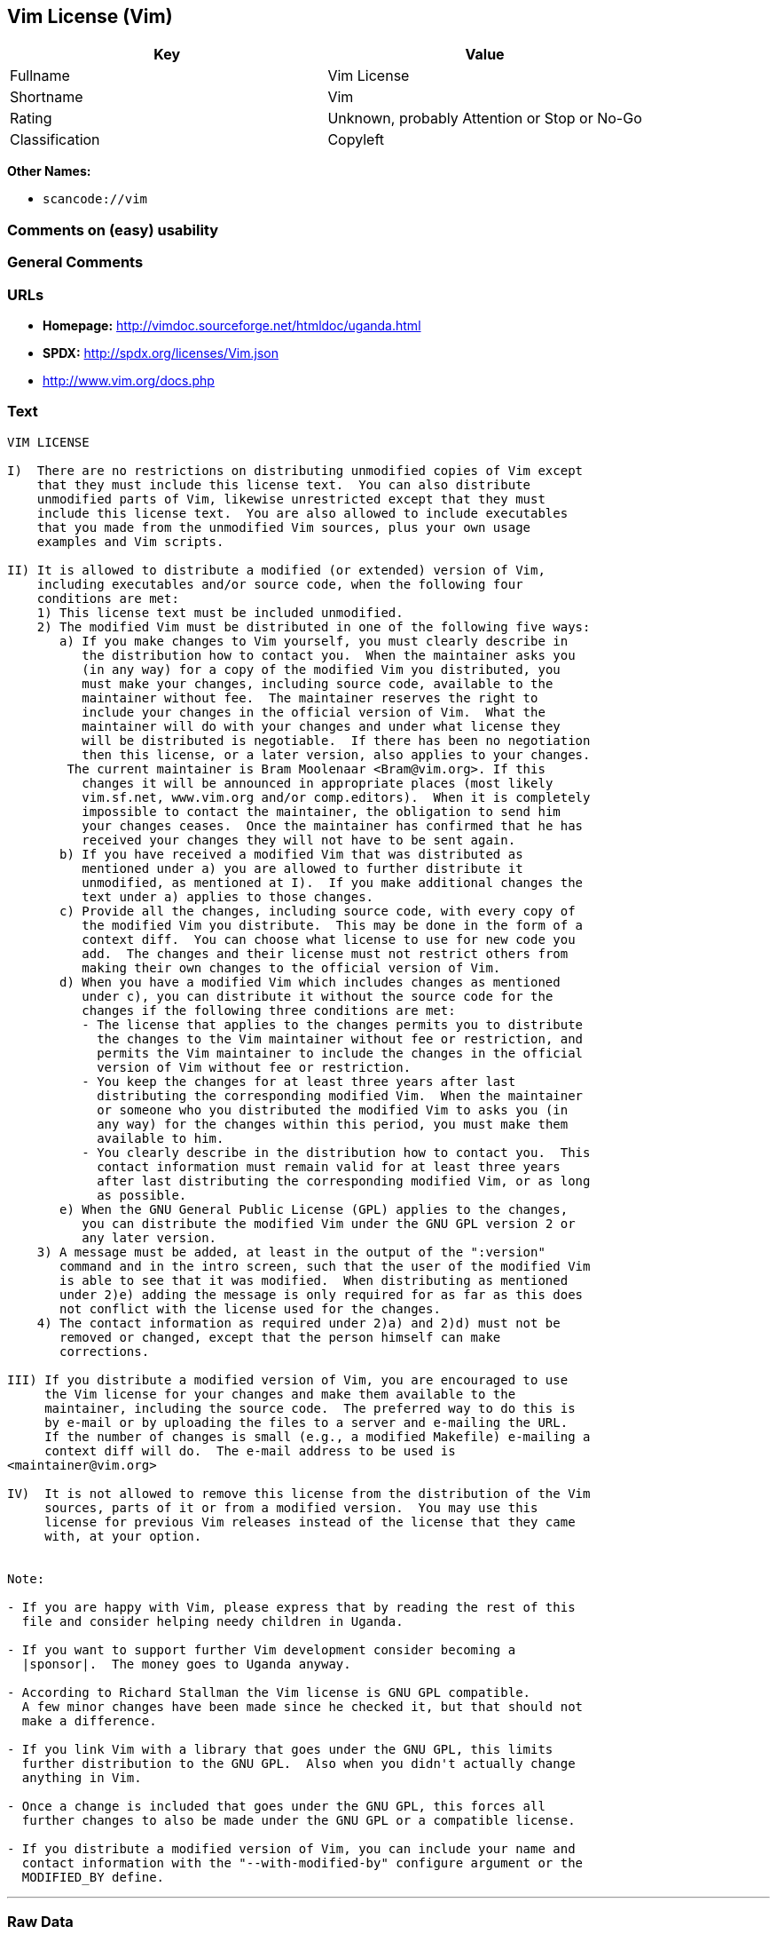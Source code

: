 == Vim License (Vim)

[cols=",",options="header",]
|===
|Key |Value
|Fullname |Vim License
|Shortname |Vim
|Rating |Unknown, probably Attention or Stop or No-Go
|Classification |Copyleft
|===

*Other Names:*

* `+scancode://vim+`

=== Comments on (easy) usability

=== General Comments

=== URLs

* *Homepage:* http://vimdoc.sourceforge.net/htmldoc/uganda.html
* *SPDX:* http://spdx.org/licenses/Vim.json
* http://www.vim.org/docs.php

=== Text

....
VIM LICENSE

I)  There are no restrictions on distributing unmodified copies of Vim except
    that they must include this license text.  You can also distribute
    unmodified parts of Vim, likewise unrestricted except that they must
    include this license text.  You are also allowed to include executables
    that you made from the unmodified Vim sources, plus your own usage
    examples and Vim scripts.

II) It is allowed to distribute a modified (or extended) version of Vim,
    including executables and/or source code, when the following four
    conditions are met:
    1) This license text must be included unmodified.
    2) The modified Vim must be distributed in one of the following five ways:
       a) If you make changes to Vim yourself, you must clearly describe in
	  the distribution how to contact you.  When the maintainer asks you
	  (in any way) for a copy of the modified Vim you distributed, you
	  must make your changes, including source code, available to the
	  maintainer without fee.  The maintainer reserves the right to
	  include your changes in the official version of Vim.  What the
	  maintainer will do with your changes and under what license they
	  will be distributed is negotiable.  If there has been no negotiation
	  then this license, or a later version, also applies to your changes.
	The current maintainer is Bram Moolenaar <Bram@vim.org>. If this 
	  changes it will be announced in appropriate places (most likely
	  vim.sf.net, www.vim.org and/or comp.editors).  When it is completely
	  impossible to contact the maintainer, the obligation to send him
	  your changes ceases.  Once the maintainer has confirmed that he has
	  received your changes they will not have to be sent again.
       b) If you have received a modified Vim that was distributed as
	  mentioned under a) you are allowed to further distribute it
	  unmodified, as mentioned at I).  If you make additional changes the
	  text under a) applies to those changes.
       c) Provide all the changes, including source code, with every copy of
	  the modified Vim you distribute.  This may be done in the form of a
	  context diff.  You can choose what license to use for new code you
	  add.  The changes and their license must not restrict others from
	  making their own changes to the official version of Vim.
       d) When you have a modified Vim which includes changes as mentioned
	  under c), you can distribute it without the source code for the
	  changes if the following three conditions are met:
	  - The license that applies to the changes permits you to distribute
	    the changes to the Vim maintainer without fee or restriction, and
	    permits the Vim maintainer to include the changes in the official
	    version of Vim without fee or restriction.
	  - You keep the changes for at least three years after last
	    distributing the corresponding modified Vim.  When the maintainer
	    or someone who you distributed the modified Vim to asks you (in
	    any way) for the changes within this period, you must make them
	    available to him.
	  - You clearly describe in the distribution how to contact you.  This
	    contact information must remain valid for at least three years
	    after last distributing the corresponding modified Vim, or as long
	    as possible.
       e) When the GNU General Public License (GPL) applies to the changes,
	  you can distribute the modified Vim under the GNU GPL version 2 or
	  any later version.
    3) A message must be added, at least in the output of the ":version"
       command and in the intro screen, such that the user of the modified Vim
       is able to see that it was modified.  When distributing as mentioned
       under 2)e) adding the message is only required for as far as this does
       not conflict with the license used for the changes.
    4) The contact information as required under 2)a) and 2)d) must not be
       removed or changed, except that the person himself can make
       corrections.

III) If you distribute a modified version of Vim, you are encouraged to use
     the Vim license for your changes and make them available to the
     maintainer, including the source code.  The preferred way to do this is
     by e-mail or by uploading the files to a server and e-mailing the URL.
     If the number of changes is small (e.g., a modified Makefile) e-mailing a
     context diff will do.  The e-mail address to be used is
<maintainer@vim.org> 

IV)  It is not allowed to remove this license from the distribution of the Vim
     sources, parts of it or from a modified version.  You may use this
     license for previous Vim releases instead of the license that they came
     with, at your option.


Note:

- If you are happy with Vim, please express that by reading the rest of this
  file and consider helping needy children in Uganda.

- If you want to support further Vim development consider becoming a
  |sponsor|.  The money goes to Uganda anyway.

- According to Richard Stallman the Vim license is GNU GPL compatible.
  A few minor changes have been made since he checked it, but that should not
  make a difference.

- If you link Vim with a library that goes under the GNU GPL, this limits
  further distribution to the GNU GPL.  Also when you didn't actually change
  anything in Vim.

- Once a change is included that goes under the GNU GPL, this forces all
  further changes to also be made under the GNU GPL or a compatible license.

- If you distribute a modified version of Vim, you can include your name and
  contact information with the "--with-modified-by" configure argument or the
  MODIFIED_BY define.
....

'''''

=== Raw Data

....
{
    "__impliedNames": [
        "Vim",
        "Vim License",
        "scancode://vim",
        "VIM License"
    ],
    "__impliedId": "Vim",
    "facts": {
        "SPDX": {
            "isSPDXLicenseDeprecated": false,
            "spdxFullName": "Vim License",
            "spdxDetailsURL": "http://spdx.org/licenses/Vim.json",
            "_sourceURL": "https://spdx.org/licenses/Vim.html",
            "spdxLicIsOSIApproved": false,
            "spdxSeeAlso": [
                "http://vimdoc.sourceforge.net/htmldoc/uganda.html"
            ],
            "_implications": {
                "__impliedNames": [
                    "Vim",
                    "Vim License"
                ],
                "__impliedId": "Vim",
                "__isOsiApproved": false,
                "__impliedURLs": [
                    [
                        "SPDX",
                        "http://spdx.org/licenses/Vim.json"
                    ],
                    [
                        null,
                        "http://vimdoc.sourceforge.net/htmldoc/uganda.html"
                    ]
                ]
            },
            "spdxLicenseId": "Vim"
        },
        "Scancode": {
            "otherUrls": [
                "http://www.vim.org/docs.php"
            ],
            "homepageUrl": "http://vimdoc.sourceforge.net/htmldoc/uganda.html",
            "shortName": "VIM License",
            "textUrls": null,
            "text": "VIM LICENSE\n\nI)  There are no restrictions on distributing unmodified copies of Vim except\n    that they must include this license text.  You can also distribute\n    unmodified parts of Vim, likewise unrestricted except that they must\n    include this license text.  You are also allowed to include executables\n    that you made from the unmodified Vim sources, plus your own usage\n    examples and Vim scripts.\n\nII) It is allowed to distribute a modified (or extended) version of Vim,\n    including executables and/or source code, when the following four\n    conditions are met:\n    1) This license text must be included unmodified.\n    2) The modified Vim must be distributed in one of the following five ways:\n       a) If you make changes to Vim yourself, you must clearly describe in\n\t  the distribution how to contact you.  When the maintainer asks you\n\t  (in any way) for a copy of the modified Vim you distributed, you\n\t  must make your changes, including source code, available to the\n\t  maintainer without fee.  The maintainer reserves the right to\n\t  include your changes in the official version of Vim.  What the\n\t  maintainer will do with your changes and under what license they\n\t  will be distributed is negotiable.  If there has been no negotiation\n\t  then this license, or a later version, also applies to your changes.\n\tThe current maintainer is Bram Moolenaar <Bram@vim.org>. If this \n\t  changes it will be announced in appropriate places (most likely\n\t  vim.sf.net, www.vim.org and/or comp.editors).  When it is completely\n\t  impossible to contact the maintainer, the obligation to send him\n\t  your changes ceases.  Once the maintainer has confirmed that he has\n\t  received your changes they will not have to be sent again.\n       b) If you have received a modified Vim that was distributed as\n\t  mentioned under a) you are allowed to further distribute it\n\t  unmodified, as mentioned at I).  If you make additional changes the\n\t  text under a) applies to those changes.\n       c) Provide all the changes, including source code, with every copy of\n\t  the modified Vim you distribute.  This may be done in the form of a\n\t  context diff.  You can choose what license to use for new code you\n\t  add.  The changes and their license must not restrict others from\n\t  making their own changes to the official version of Vim.\n       d) When you have a modified Vim which includes changes as mentioned\n\t  under c), you can distribute it without the source code for the\n\t  changes if the following three conditions are met:\n\t  - The license that applies to the changes permits you to distribute\n\t    the changes to the Vim maintainer without fee or restriction, and\n\t    permits the Vim maintainer to include the changes in the official\n\t    version of Vim without fee or restriction.\n\t  - You keep the changes for at least three years after last\n\t    distributing the corresponding modified Vim.  When the maintainer\n\t    or someone who you distributed the modified Vim to asks you (in\n\t    any way) for the changes within this period, you must make them\n\t    available to him.\n\t  - You clearly describe in the distribution how to contact you.  This\n\t    contact information must remain valid for at least three years\n\t    after last distributing the corresponding modified Vim, or as long\n\t    as possible.\n       e) When the GNU General Public License (GPL) applies to the changes,\n\t  you can distribute the modified Vim under the GNU GPL version 2 or\n\t  any later version.\n    3) A message must be added, at least in the output of the \":version\"\n       command and in the intro screen, such that the user of the modified Vim\n       is able to see that it was modified.  When distributing as mentioned\n       under 2)e) adding the message is only required for as far as this does\n       not conflict with the license used for the changes.\n    4) The contact information as required under 2)a) and 2)d) must not be\n       removed or changed, except that the person himself can make\n       corrections.\n\nIII) If you distribute a modified version of Vim, you are encouraged to use\n     the Vim license for your changes and make them available to the\n     maintainer, including the source code.  The preferred way to do this is\n     by e-mail or by uploading the files to a server and e-mailing the URL.\n     If the number of changes is small (e.g., a modified Makefile) e-mailing a\n     context diff will do.  The e-mail address to be used is\n<maintainer@vim.org> \n\nIV)  It is not allowed to remove this license from the distribution of the Vim\n     sources, parts of it or from a modified version.  You may use this\n     license for previous Vim releases instead of the license that they came\n     with, at your option.\n\n\nNote:\n\n- If you are happy with Vim, please express that by reading the rest of this\n  file and consider helping needy children in Uganda.\n\n- If you want to support further Vim development consider becoming a\n  |sponsor|.  The money goes to Uganda anyway.\n\n- According to Richard Stallman the Vim license is GNU GPL compatible.\n  A few minor changes have been made since he checked it, but that should not\n  make a difference.\n\n- If you link Vim with a library that goes under the GNU GPL, this limits\n  further distribution to the GNU GPL.  Also when you didn't actually change\n  anything in Vim.\n\n- Once a change is included that goes under the GNU GPL, this forces all\n  further changes to also be made under the GNU GPL or a compatible license.\n\n- If you distribute a modified version of Vim, you can include your name and\n  contact information with the \"--with-modified-by\" configure argument or the\n  MODIFIED_BY define.",
            "category": "Copyleft",
            "osiUrl": null,
            "owner": "VIM",
            "_sourceURL": "https://github.com/nexB/scancode-toolkit/blob/develop/src/licensedcode/data/licenses/vim.yml",
            "key": "vim",
            "name": "VIM License",
            "spdxId": "Vim",
            "notes": null,
            "_implications": {
                "__impliedNames": [
                    "scancode://vim",
                    "VIM License",
                    "Vim"
                ],
                "__impliedId": "Vim",
                "__impliedCopyleft": [
                    [
                        "Scancode",
                        "Copyleft"
                    ]
                ],
                "__calculatedCopyleft": "Copyleft",
                "__impliedText": "VIM LICENSE\n\nI)  There are no restrictions on distributing unmodified copies of Vim except\n    that they must include this license text.  You can also distribute\n    unmodified parts of Vim, likewise unrestricted except that they must\n    include this license text.  You are also allowed to include executables\n    that you made from the unmodified Vim sources, plus your own usage\n    examples and Vim scripts.\n\nII) It is allowed to distribute a modified (or extended) version of Vim,\n    including executables and/or source code, when the following four\n    conditions are met:\n    1) This license text must be included unmodified.\n    2) The modified Vim must be distributed in one of the following five ways:\n       a) If you make changes to Vim yourself, you must clearly describe in\n\t  the distribution how to contact you.  When the maintainer asks you\n\t  (in any way) for a copy of the modified Vim you distributed, you\n\t  must make your changes, including source code, available to the\n\t  maintainer without fee.  The maintainer reserves the right to\n\t  include your changes in the official version of Vim.  What the\n\t  maintainer will do with your changes and under what license they\n\t  will be distributed is negotiable.  If there has been no negotiation\n\t  then this license, or a later version, also applies to your changes.\n\tThe current maintainer is Bram Moolenaar <Bram@vim.org>. If this \n\t  changes it will be announced in appropriate places (most likely\n\t  vim.sf.net, www.vim.org and/or comp.editors).  When it is completely\n\t  impossible to contact the maintainer, the obligation to send him\n\t  your changes ceases.  Once the maintainer has confirmed that he has\n\t  received your changes they will not have to be sent again.\n       b) If you have received a modified Vim that was distributed as\n\t  mentioned under a) you are allowed to further distribute it\n\t  unmodified, as mentioned at I).  If you make additional changes the\n\t  text under a) applies to those changes.\n       c) Provide all the changes, including source code, with every copy of\n\t  the modified Vim you distribute.  This may be done in the form of a\n\t  context diff.  You can choose what license to use for new code you\n\t  add.  The changes and their license must not restrict others from\n\t  making their own changes to the official version of Vim.\n       d) When you have a modified Vim which includes changes as mentioned\n\t  under c), you can distribute it without the source code for the\n\t  changes if the following three conditions are met:\n\t  - The license that applies to the changes permits you to distribute\n\t    the changes to the Vim maintainer without fee or restriction, and\n\t    permits the Vim maintainer to include the changes in the official\n\t    version of Vim without fee or restriction.\n\t  - You keep the changes for at least three years after last\n\t    distributing the corresponding modified Vim.  When the maintainer\n\t    or someone who you distributed the modified Vim to asks you (in\n\t    any way) for the changes within this period, you must make them\n\t    available to him.\n\t  - You clearly describe in the distribution how to contact you.  This\n\t    contact information must remain valid for at least three years\n\t    after last distributing the corresponding modified Vim, or as long\n\t    as possible.\n       e) When the GNU General Public License (GPL) applies to the changes,\n\t  you can distribute the modified Vim under the GNU GPL version 2 or\n\t  any later version.\n    3) A message must be added, at least in the output of the \":version\"\n       command and in the intro screen, such that the user of the modified Vim\n       is able to see that it was modified.  When distributing as mentioned\n       under 2)e) adding the message is only required for as far as this does\n       not conflict with the license used for the changes.\n    4) The contact information as required under 2)a) and 2)d) must not be\n       removed or changed, except that the person himself can make\n       corrections.\n\nIII) If you distribute a modified version of Vim, you are encouraged to use\n     the Vim license for your changes and make them available to the\n     maintainer, including the source code.  The preferred way to do this is\n     by e-mail or by uploading the files to a server and e-mailing the URL.\n     If the number of changes is small (e.g., a modified Makefile) e-mailing a\n     context diff will do.  The e-mail address to be used is\n<maintainer@vim.org> \n\nIV)  It is not allowed to remove this license from the distribution of the Vim\n     sources, parts of it or from a modified version.  You may use this\n     license for previous Vim releases instead of the license that they came\n     with, at your option.\n\n\nNote:\n\n- If you are happy with Vim, please express that by reading the rest of this\n  file and consider helping needy children in Uganda.\n\n- If you want to support further Vim development consider becoming a\n  |sponsor|.  The money goes to Uganda anyway.\n\n- According to Richard Stallman the Vim license is GNU GPL compatible.\n  A few minor changes have been made since he checked it, but that should not\n  make a difference.\n\n- If you link Vim with a library that goes under the GNU GPL, this limits\n  further distribution to the GNU GPL.  Also when you didn't actually change\n  anything in Vim.\n\n- Once a change is included that goes under the GNU GPL, this forces all\n  further changes to also be made under the GNU GPL or a compatible license.\n\n- If you distribute a modified version of Vim, you can include your name and\n  contact information with the \"--with-modified-by\" configure argument or the\n  MODIFIED_BY define.",
                "__impliedURLs": [
                    [
                        "Homepage",
                        "http://vimdoc.sourceforge.net/htmldoc/uganda.html"
                    ],
                    [
                        null,
                        "http://www.vim.org/docs.php"
                    ]
                ]
            }
        }
    },
    "__impliedCopyleft": [
        [
            "Scancode",
            "Copyleft"
        ]
    ],
    "__calculatedCopyleft": "Copyleft",
    "__isOsiApproved": false,
    "__impliedText": "VIM LICENSE\n\nI)  There are no restrictions on distributing unmodified copies of Vim except\n    that they must include this license text.  You can also distribute\n    unmodified parts of Vim, likewise unrestricted except that they must\n    include this license text.  You are also allowed to include executables\n    that you made from the unmodified Vim sources, plus your own usage\n    examples and Vim scripts.\n\nII) It is allowed to distribute a modified (or extended) version of Vim,\n    including executables and/or source code, when the following four\n    conditions are met:\n    1) This license text must be included unmodified.\n    2) The modified Vim must be distributed in one of the following five ways:\n       a) If you make changes to Vim yourself, you must clearly describe in\n\t  the distribution how to contact you.  When the maintainer asks you\n\t  (in any way) for a copy of the modified Vim you distributed, you\n\t  must make your changes, including source code, available to the\n\t  maintainer without fee.  The maintainer reserves the right to\n\t  include your changes in the official version of Vim.  What the\n\t  maintainer will do with your changes and under what license they\n\t  will be distributed is negotiable.  If there has been no negotiation\n\t  then this license, or a later version, also applies to your changes.\n\tThe current maintainer is Bram Moolenaar <Bram@vim.org>. If this \n\t  changes it will be announced in appropriate places (most likely\n\t  vim.sf.net, www.vim.org and/or comp.editors).  When it is completely\n\t  impossible to contact the maintainer, the obligation to send him\n\t  your changes ceases.  Once the maintainer has confirmed that he has\n\t  received your changes they will not have to be sent again.\n       b) If you have received a modified Vim that was distributed as\n\t  mentioned under a) you are allowed to further distribute it\n\t  unmodified, as mentioned at I).  If you make additional changes the\n\t  text under a) applies to those changes.\n       c) Provide all the changes, including source code, with every copy of\n\t  the modified Vim you distribute.  This may be done in the form of a\n\t  context diff.  You can choose what license to use for new code you\n\t  add.  The changes and their license must not restrict others from\n\t  making their own changes to the official version of Vim.\n       d) When you have a modified Vim which includes changes as mentioned\n\t  under c), you can distribute it without the source code for the\n\t  changes if the following three conditions are met:\n\t  - The license that applies to the changes permits you to distribute\n\t    the changes to the Vim maintainer without fee or restriction, and\n\t    permits the Vim maintainer to include the changes in the official\n\t    version of Vim without fee or restriction.\n\t  - You keep the changes for at least three years after last\n\t    distributing the corresponding modified Vim.  When the maintainer\n\t    or someone who you distributed the modified Vim to asks you (in\n\t    any way) for the changes within this period, you must make them\n\t    available to him.\n\t  - You clearly describe in the distribution how to contact you.  This\n\t    contact information must remain valid for at least three years\n\t    after last distributing the corresponding modified Vim, or as long\n\t    as possible.\n       e) When the GNU General Public License (GPL) applies to the changes,\n\t  you can distribute the modified Vim under the GNU GPL version 2 or\n\t  any later version.\n    3) A message must be added, at least in the output of the \":version\"\n       command and in the intro screen, such that the user of the modified Vim\n       is able to see that it was modified.  When distributing as mentioned\n       under 2)e) adding the message is only required for as far as this does\n       not conflict with the license used for the changes.\n    4) The contact information as required under 2)a) and 2)d) must not be\n       removed or changed, except that the person himself can make\n       corrections.\n\nIII) If you distribute a modified version of Vim, you are encouraged to use\n     the Vim license for your changes and make them available to the\n     maintainer, including the source code.  The preferred way to do this is\n     by e-mail or by uploading the files to a server and e-mailing the URL.\n     If the number of changes is small (e.g., a modified Makefile) e-mailing a\n     context diff will do.  The e-mail address to be used is\n<maintainer@vim.org> \n\nIV)  It is not allowed to remove this license from the distribution of the Vim\n     sources, parts of it or from a modified version.  You may use this\n     license for previous Vim releases instead of the license that they came\n     with, at your option.\n\n\nNote:\n\n- If you are happy with Vim, please express that by reading the rest of this\n  file and consider helping needy children in Uganda.\n\n- If you want to support further Vim development consider becoming a\n  |sponsor|.  The money goes to Uganda anyway.\n\n- According to Richard Stallman the Vim license is GNU GPL compatible.\n  A few minor changes have been made since he checked it, but that should not\n  make a difference.\n\n- If you link Vim with a library that goes under the GNU GPL, this limits\n  further distribution to the GNU GPL.  Also when you didn't actually change\n  anything in Vim.\n\n- Once a change is included that goes under the GNU GPL, this forces all\n  further changes to also be made under the GNU GPL or a compatible license.\n\n- If you distribute a modified version of Vim, you can include your name and\n  contact information with the \"--with-modified-by\" configure argument or the\n  MODIFIED_BY define.",
    "__impliedURLs": [
        [
            "SPDX",
            "http://spdx.org/licenses/Vim.json"
        ],
        [
            null,
            "http://vimdoc.sourceforge.net/htmldoc/uganda.html"
        ],
        [
            "Homepage",
            "http://vimdoc.sourceforge.net/htmldoc/uganda.html"
        ],
        [
            null,
            "http://www.vim.org/docs.php"
        ]
    ]
}
....

'''''

=== Dot Cluster Graph

image:../dot/Vim.svg[image,title="dot"]